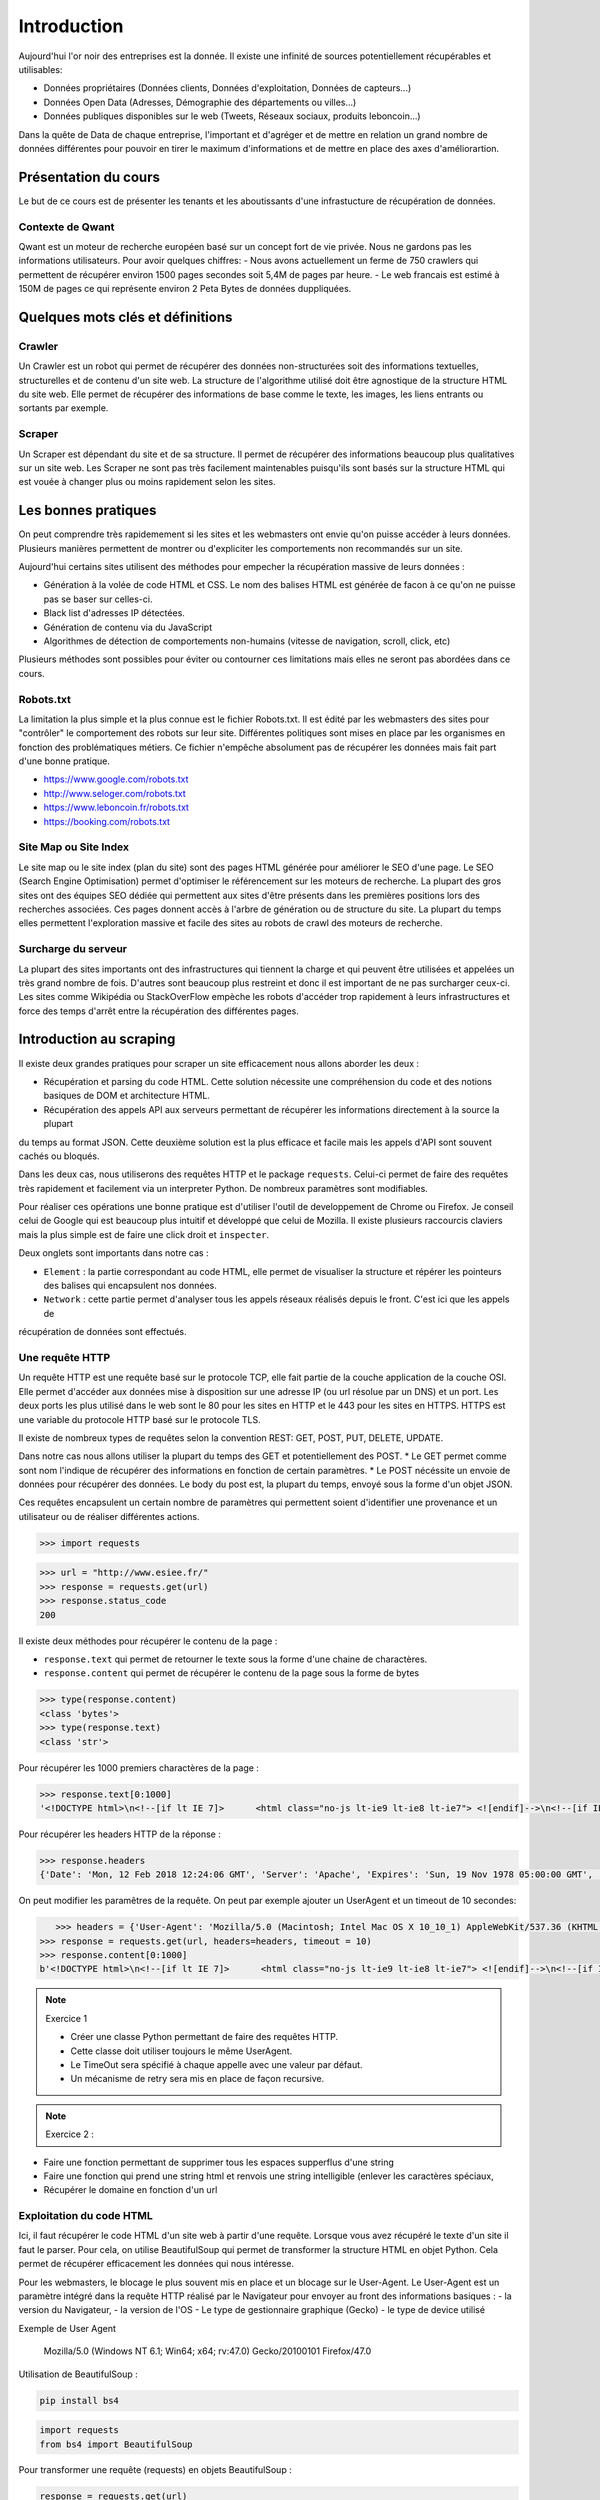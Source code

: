 ============
Introduction
============

Aujourd'hui l'or noir des entreprises est la donnée. Il existe une infinité de sources potentiellement récupérables 
et utilisables: 

- Données propriétaires (Données clients, Données d'exploitation, Données de capteurs...)
- Données Open Data (Adresses, Démographie des départements ou villes...)
- Données publiques disponibles sur le web (Tweets, Réseaux sociaux, produits leboncoin...)

Dans la quête de Data de chaque entreprise, l'important et d'agréger et de mettre en relation un grand nombre de données
différentes pour pouvoir en tirer le maximum d'informations et de mettre en place des axes d'améliorartion. 

Présentation du cours
---------------------

Le but de ce cours est de présenter les tenants et les aboutissants d'une infrastucture de récupération de données.

Contexte de Qwant
^^^^^^^^^^^^^^^^^
Qwant est un moteur de recherche européen basé sur un concept fort de vie privée. Nous ne gardons pas les informations
utilisateurs. 
Pour avoir quelques chiffres: 
- Nous avons actuellement un ferme de 750 crawlers qui permettent de récupérer environ 1500 pages secondes soit 5,4M de pages par heure.
- Le web francais est estimé à 150M de pages ce qui représente environ 2 Peta Bytes de données duppliquées.

Quelques mots clés et définitions
---------------------------------

Crawler
^^^^^^^
Un Crawler est un robot qui permet de récupérer des données non-structurées soit des informations textuelles, structurelles et de contenu d'un site web. 
La structure de l'algorithme utilisé doit être agnostique de la structure HTML du site web. Elle permet de récupérer des 
informations de base comme le texte, les images, les liens entrants ou sortants par exemple.

Scraper
^^^^^^^
Un Scraper est dépendant du site et de sa structure. Il permet de récupérer des informations beaucoup plus qualitatives
sur un site web. Les Scraper ne sont pas très facilement maintenables puisqu'ils sont basés sur la structure HTML qui est
vouée à changer plus ou moins rapidement selon les sites. 

Les bonnes pratiques
--------------------

On peut comprendre très rapidemement si les sites et les webmasters ont envie qu'on puisse accéder à leurs données. Plusieurs manières permettent de montrer ou d'expliciter les comportements non recommandés sur un site. 

Aujourd'hui certains sites utilisent des méthodes pour empecher la récupération massive de leurs données : 

- Génération à la volée de code HTML et CSS. Le nom des balises HTML est générée de facon à ce qu'on ne puisse pas se baser sur celles-ci. 
- Black list d'adresses IP détectées.
- Génération de contenu via du JavaScript
- Algorithmes de détection de comportements non-humains (vitesse de navigation, scroll, click,  etc)

Plusieurs méthodes sont possibles pour éviter ou contourner ces limitations mais elles ne seront pas abordées dans ce cours.

Robots.txt
^^^^^^^^^^
La limitation la plus simple et la plus connue est le fichier Robots.txt. Il est édité par les webmasters des sites 
pour "contrôler" le comportement des robots sur leur site. Différentes politiques sont mises en place par les organismes
en fonction des problématiques métiers. Ce fichier n'empêche absolument pas de récupérer les données mais fait part d'une 
bonne pratique.

- https://www.google.com/robots.txt
- http://www.seloger.com/robots.txt
- https://www.leboncoin.fr/robots.txt
- https://booking.com/robots.txt

Site Map ou Site Index
^^^^^^^^^^^^^^^^^^^^^^
Le site map ou le site index (plan du site) sont des pages HTML générée pour améliorer le SEO d'une page. Le SEO (Search Engine Optimisation) permet d'optimiser le référencement sur les moteurs de recherche. La plupart des gros sites ont des équipes SEO dédiée qui permettent aux sites d'être présents dans les premières positions lors des recherches associées. 
Ces pages donnent accès à l'arbre de génération ou de structure du site. La plupart du temps elles permettent l'exploration massive et facile des sites au robots de crawl des moteurs de recherche.

Surcharge du serveur
^^^^^^^^^^^^^^^^^^^^
La plupart des sites importants ont des infrastructures qui tiennent la charge et qui peuvent être utilisées et appelées
un très grand nombre de fois. D'autres sont beaucoup plus restreint et donc il est important de ne pas surcharger ceux-ci.
Les sites comme Wikipédia ou StackOverFlow empèche les robots d'accéder trop rapidement à leurs infrastructures et force 
des temps d'arrêt entre la récupération des différentes pages.

Introduction au scraping
------------------------

Il existe deux grandes pratiques pour scraper un site efficacement nous allons aborder les deux :  

- Récupération et parsing du code HTML. Cette solution nécessite une compréhension du code et des notions basiques de DOM et architecture HTML.
- Récupération des appels API aux serveurs permettant de récupérer les informations directement à la source la plupart
du temps au format JSON. Cette deuxième solution est la plus efficace et facile mais les appels d'API sont souvent cachés
ou bloqués. 

Dans les deux cas, nous utiliserons des requêtes HTTP et le package ``requests``. Celui-ci permet de faire des requêtes très rapidement et facilement via un interpreter Python. De nombreux paramètres sont modifiables. 

Pour réaliser ces opérations une bonne pratique est d'utiliser l'outil de developpement de Chrome ou Firefox. Je conseil celui de Google qui est beaucoup plus intuitif et développé que celui de Mozilla. Il existe plusieurs raccourcis claviers mais la plus simple est de faire une click droit et ``inspecter``. 

.. image:: images/inspecteur.png

Deux onglets sont importants dans notre cas : 
 
- ``Element`` : la partie correspondant au code HTML, elle permet de visualiser la structure et répérer les pointeurs des balises qui encapsulent nos données. 
- ``Network`` : cette partie permet d'analyser tous les appels réseaux réalisés depuis le front. C'est ici que les appels de 
récupération de données sont effectués. 

Une requête HTTP
^^^^^^^^^^^^^^^^
Un requête HTTP est une requête basé sur le protocole TCP, elle fait partie de la couche application de la couche OSI. Elle permet d'accéder aux données mise à disposition sur une adresse IP (ou url résolue par un DNS) et un port. Les deux ports les plus utilisé dans le web sont le 80 pour les sites en HTTP et le 443 pour les sites en HTTPS. HTTPS est une variable du protocole HTTP basé sur le protocole TLS.

Il existe de nombreux types de requêtes selon la convention REST: GET, POST, PUT, DELETE, UPDATE. 

Dans notre cas nous allons utiliser la plupart du temps des GET et potentiellement des POST. 
* Le GET permet comme sont nom l'indique de récupérer des informations en fonction de certain paramètres.
* Le POST nécéssite un envoie de données pour récupérer des données. Le body du post est, la plupart du temps, envoyé sous la forme d'un objet JSON. 

Ces requêtes encapsulent un certain nombre de paramètres qui permettent soient d'identifier une provenance et un utilisateur 
ou de réaliser différentes actions. 

.. code-block:: Python

 >>> import requests

.. code-block:: Python

 >>> url = "http://www.esiee.fr/"
 >>> response = requests.get(url)
 >>> response.status_code
 200
 
Il existe deux méthodes pour récupérer le contenu de la page : 

- ``response.text`` qui permet de retourner le texte sous la forme d'une chaine de charactères.
- ``response.content`` qui permet de récupérer le contenu de la page sous la forme de bytes

.. code-block:: Python

 >>> type(response.content)
 <class 'bytes'>
 >>> type(response.text)
 <class 'str'>
 
Pour récupérer les 1000 premiers charactères de la page : 

.. code-block:: Python

 >>> response.text[0:1000]
 '<!DOCTYPE html>\n<!--[if lt IE 7]>      <html class="no-js lt-ie9 lt-ie8 lt-ie7"> <![endif]-->\n<!--[if IE 7]>         <html class="no-js lt-ie9 lt-ie8"> <![endif]-->\n<!--[if IE 8]>         <html class="no-js lt-ie9"> <![endif]-->\n<!--[if IE 9]>         <html class="no-js ie9"> <![endif]-->\n<!--[if gt IE 9]><!--> <html class="no-js"> <!--<![endif]-->\n<head profile="http://www.w3.org/1999/xhtml/vocab">\n  <meta name="google-site-verification" content="JnG7DTdhQuWTeSHlWC63CeWpb3WValiOorksYjoYOWI" />\n  <meta http-equiv="Content-Type" content="text/html; charset=utf-8" />\n<meta name="Generator" content="Drupal 7 (http://drupal.org)" />\n<meta name="description" content="École d’ingénieurs généraliste dans les domaines des nouvelles technologies, ESIEE Paris propose une formation en 5 ou 3 ans habilitée par la CTI." />\n<link rel="shortcut icon" href="http://www.esiee.fr/sites/all/themes/custom/esiee_theme/favicon.ico" type="image/vnd.microsoft.icon" />\n  <title>Page d\'accueil | ESIEE Paris</tit'
    
Pour récupérer les headers HTTP de la réponse : 

.. code-block:: Python
    
 >>> response.headers
 {'Date': 'Mon, 12 Feb 2018 12:24:06 GMT', 'Server': 'Apache', 'Expires': 'Sun, 19 Nov 1978 05:00:00 GMT', 'Cache-Control': 'no-cache, must-revalidate', 'X-Content-Type-Options': 'nosniff', 'Content-Language': 'fr', 'X-Frame-Options': 'SAMEORIGIN', 'X-Generator': 'Drupal 7 (http://drupal.org)', 'Vary': 'Accept-Encoding', 'Content-Encoding': 'gzip', 'X-Robots-Tag': 'index,follow,noarchive', 'X-XSS-Protection': '1; mode=block', 'X-Download-Options': 'noopen;', 'X-Permitted-Cross-Domain-Policies': 'none', 'Content-Length': '16258', 'Keep-Alive': 'timeout=5, max=150', 'Connection': 'Keep-Alive', 'Content-Type': 'text/html; charset=utf-8'}

On peut modifier les paramêtres de la requête. On peut par exemple ajouter un UserAgent et un timeout de 10 secondes: 

.. code-block:: Python

    >>> headers = {'User-Agent': 'Mozilla/5.0 (Macintosh; Intel Mac OS X 10_10_1) AppleWebKit/537.36 (KHTML, like Gecko) Chrome/39.0.2171.95 Safari/537.36'}
 >>> response = requests.get(url, headers=headers, timeout = 10)
 >>> response.content[0:1000]
 b'<!DOCTYPE html>\n<!--[if lt IE 7]>      <html class="no-js lt-ie9 lt-ie8 lt-ie7"> <![endif]-->\n<!--[if IE 7]>         <html class="no-js lt-ie9 lt-ie8"> <![endif]-->\n<!--[if IE 8]>         <html class="no-js lt-ie9"> <![endif]-->\n<!--[if IE 9]>         <html class="no-js ie9"> <![endif]-->\n<!--[if gt IE 9]><!--> <html class="no-js"> <!--<![endif]-->\n<head profile="http://www.w3.org/1999/xhtml/vocab">\n  <meta name="google-site-verification" content="JnG7DTdhQuWTeSHlWC63CeWpb3WValiOorksYjoYOWI" />\n  <meta http-equiv="Content-Type" content="text/html; charset=utf-8" />\n<meta name="Generator" content="Drupal 7 (http://drupal.org)" />\n<meta name="description" content="\xc3\x89cole d\xe2\x80\x99ing\xc3\xa9nieurs g\xc3\xa9n\xc3\xa9raliste dans les domaines des nouvelles technologies, ESIEE Paris propose une formation en 5 ou 3 ans habilit\xc3\xa9e par la CTI." />\n<link rel="shortcut icon" href="http://www.esiee.fr/sites/all/themes/custom/esiee_theme/favicon.ico" type="image/vnd.microsoft.icon" />\n  <title>Page d\'accueil | ESIEE Par'
    
.. note:: Exercice 1

 - Créer une classe Python permettant de faire des requêtes HTTP. 
 - Cette classe doit utiliser toujours le même UserAgent. 
 - Le TimeOut sera spécifié à chaque appelle avec une valeur par défaut.
 - Un mécanisme de retry sera mis en place de façon recursive. 

.. note:: Exercice 2 : 

- Faire une fonction permettant de supprimer tous les espaces supperflus d'une string
- Faire une fonction qui prend une string html et renvois une string intelligible (enlever les caractères spéciaux, 
- Récupérer le domaine en fonction d'un url

Exploitation du code HTML
^^^^^^^^^^^^^^^^^^^^^^^^^
Ici, il faut récupérer le code HTML d'un site web à partir d'une requête. Lorsque vous avez récupéré le texte d'un site 
il faut le parser. Pour cela, on utilise BeautifulSoup qui permet de transformer la structure HTML en objet Python. Cela 
permet de récupérer efficacement les données qui nous intéresse.  

Pour les webmasters, le blocage le plus souvent mis en place et un blocage sur le User-Agent. Le User-Agent est un paramètre intégré
dans la requête HTTP réalisé par le Navigateur pour envoyer au front des informations basiques :
- la version du Navigateur,
- la version de l'OS
- Le type de gestionnaire graphique (Gecko)
- le type de device utilisé

Exemple de User Agent 

    Mozilla/5.0 (Windows NT 6.1; Win64; x64; rv:47.0) Gecko/20100101 Firefox/47.0

Utilisation de BeautifulSoup :

.. code-block:: bash

    pip install bs4

.. code-block:: Python

    import requests
    from bs4 import BeautifulSoup  
    
Pour transformer une requête (requests) en objets BeautifulSoup : 

.. code-block:: Python

    response = requests.get(url)
    soup = BeautifulSoup(response.text, "lxml")    
    
Pour trouver tous les liens d'une page on récupère la balise a : 

.. code-block:: Python

    soup.find_all("a")[0:10]
    
On peut préciser la classe voulue : 

.. code-block:: Python

    soup.find_all(class_="<CLASS_NAME>")[0:10]


Un autre package très utile pour récupérer des données d'un site web est Readability. # TODO: Historique de Readability

.. code-block:: bash

     pip install python-Readability

.. code-block:: Python

    from readability import Document
    doc = Document(response.text)
    print("Le titre de la page est {}".format(doc.title())
    print("Le texte important de la page est")
    print(doc.summary())


Exercices :

- ajouter une méthode pour récupérer l'objet soup d'un url 
- Récupérer une liste de User Agent et effectuer une rotation aléatoire sur le UA à utiliser 
- Utiliser cette classe pour parser une page HTML et récupérer : le titre, tous les H1 (si ils existes), les liens vers les images, les liens sortants vers d'autres sites, et le texte principal.

Parsing d'un sitemaps pour récupérer une listes de liens avec les informations disponibles. -> Stocker dans un dictionnary et un fichier JSON. 


Exploitation des appels d'API  
^^^^^^^^^^^^^^^^^^^^^^^^^^^^^ 
Losque le front du site récupère des données sur une API géré par le back, un appel d'API est réalisé. Cet appel est recensé 
dans les appels réseaux. Il est alors possible de re-jouer cet appel pour récupérer à nouveau les données. Il est très facile de récupérer ces appels dans l'onglet Network de la console développeur de Chrome ou FireFox. La console vous permet de copier le code CURL pour effectuée et vous pouvez ensuite la transformer en code Python depuis le site https://curl.trillworks.com/.

Souvent les APIs sont bloquées avec certain paramètres. L'API verifie que dans les headers de la requêtes HTTP ces
paramètres sont présents :
* un token généré à la volée avec des protocole OAuth2 (ou moins développés). 
* un referer provenant du site web (la source de la requête), très facile à falsifier.  

Exercices :

- Utiliser les informations développées plus haut pour récupérer les premiers résultats d'une recherche d'une requête 
sur Qwant.

Exercice Final
--------------
Utilisez tout ce que vous avez appris pour récupérer des articles de News avec une catégorie. Il est souvent intéressant de partir des flux RSS pour commencer : 

Les données doivent comprendre : 
 * Le texte important propre
 * L'url 
 * Le domaine
 * la catégorie
 * Le titre de l'article
 * Le titre de la page
 * (Facultatif) : les images











